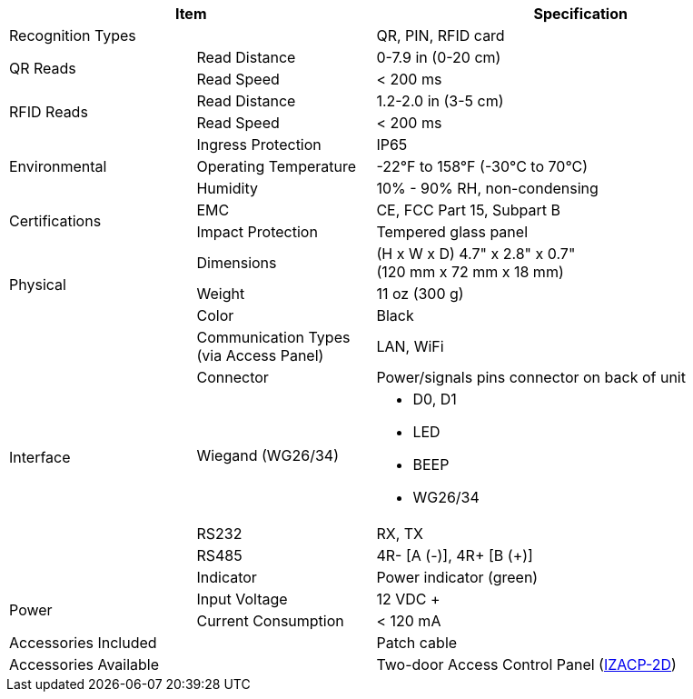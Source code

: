 [table.withborders,options="header",cols="24,23,53"]
|===
2+.^| Item
// {set:cellbgcolor:#c0c0c0}

.^| Specification
// {set:cellbgcolor:#c0c0c0}

2+.^| Recognition Types
.^| QR, PIN, RFID card

.2+.^| QR Reads
//{set:cellbgcolor!}
.^| Read Distance
.^| 0-7.9 in (0-20 cm)
.^| Read Speed
.^| < 200 ms

.2+.^| RFID Reads
//{set:cellbgcolor!}
.^| Read Distance
.^| 1.2-2.0 in (3-5 cm)
.^| Read Speed
.^| < 200 ms

.3+.^| Environmental
.^| Ingress Protection
.^| IP65


.^| Operating Temperature
.^| -22°F to 158°F (-30°C to 70°C)


.^| Humidity
.^| 10% - 90% RH, non-condensing

.2+.^| Certifications
.^| EMC
.^| CE, FCC Part 15, Subpart B


.^| Impact Protection
.^| Tempered glass panel


.3+.^| Physical
.^| Dimensions
.^| (H x W x D) 4.7" x 2.8" x 0.7" +
(120 mm x 72 mm x 18 mm)


.^| Weight
.^| 11 oz (300 g)


.^| Color
.^| Black

.6+.^| Interface
.^| Communication Types (via Access Panel)
.^| LAN, WiFi


.1+.^| Connector
.^| Power/signals pins connector on back of unit

.1+.^| Wiegand (WG26/34)
.^a| * D0, D1
* LED
* BEEP
* WG26/34

.1+.^| RS232
.^a| RX, TX


.1+.^| RS485
.^a| 4R- [A (-)], 4R{plus} [B ({plus})]

.1+.^| Indicator
.^a| Power indicator (green)


.2+.^| Power
.^| Input Voltage
.^| 12 VDC {plus}
.^| Current Consumption
.^| < 120 mA

2.1+.^| Accessories Included
.^| Patch cable

2.1+.^| Accessories Available
.^| Two-door Access Control Panel (xref:IZACP-2D:DocList.adoc[IZACP-2D])
|===

